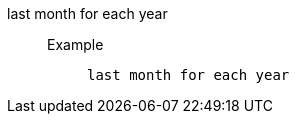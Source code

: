 [#last_month_for_each_year]
last month for each year::
Example;;
+
----
last month for each year
----
